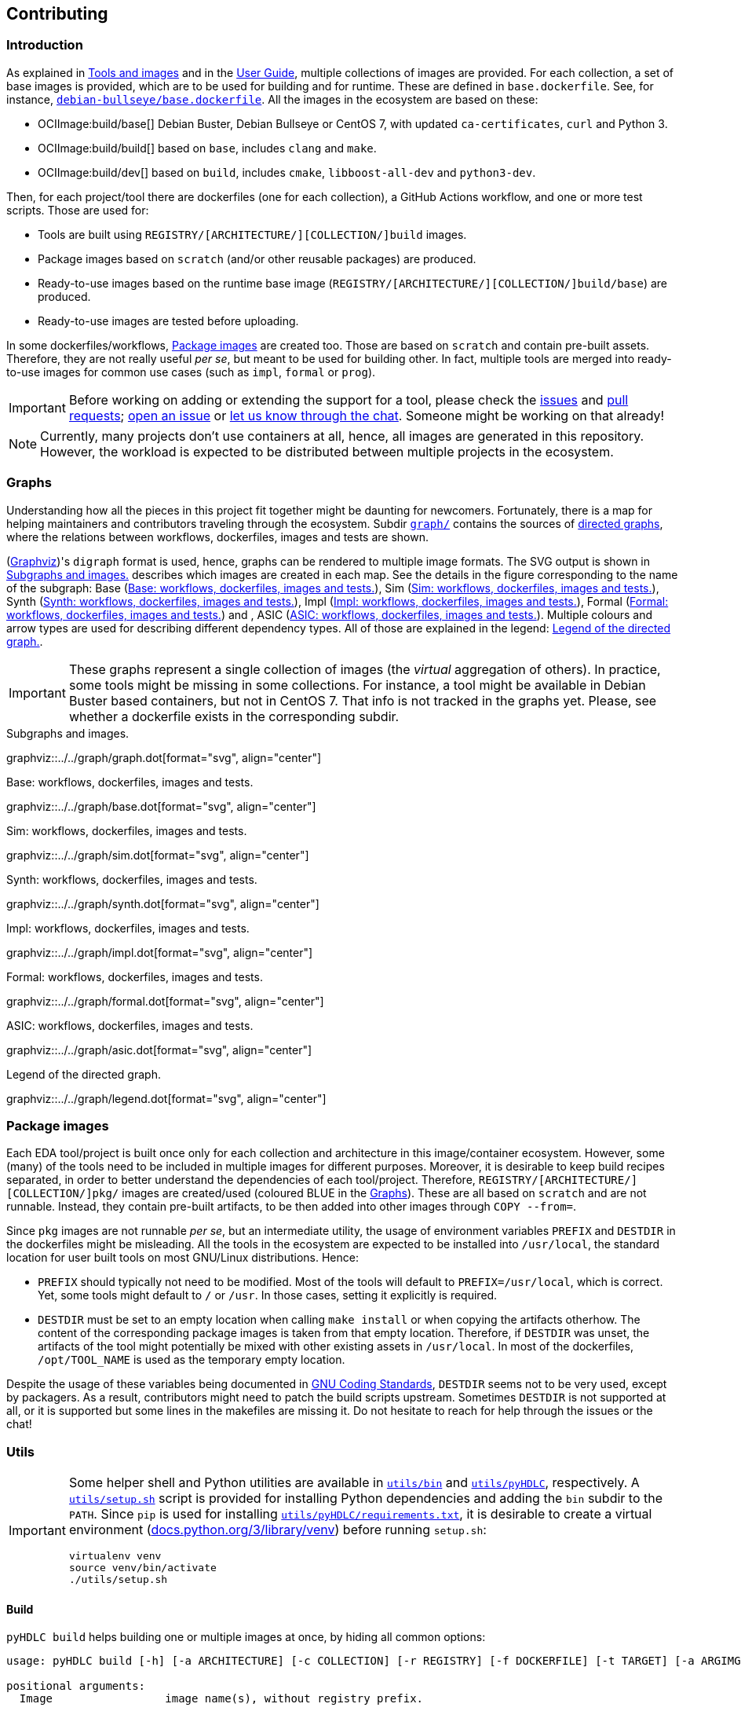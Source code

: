 == Contributing

=== Introduction

As explained in link:../index.html#_tools_and_images[Tools and images] and in the link:../ug/index.html[User Guide],
multiple collections of images are provided.
For each collection, a set of base images is provided, which are to be used for building and for runtime.
These are defined in `base.dockerfile`.
See, for instance, link:{repotree}debian-bullseye/base.dockerfile[`debian-bullseye/base.dockerfile`].
All the images in the ecosystem are based on these:

* OCIImage:build/base[] Debian Buster, Debian Bullseye or CentOS 7, with updated `ca-certificates`, `curl` and Python 3.
* OCIImage:build/build[] based on `base`, includes `clang` and `make`.
* OCIImage:build/dev[] based on `build`, includes `cmake`, `libboost-all-dev` and `python3-dev`.

Then, for each project/tool there are dockerfiles (one for each collection), a GitHub Actions workflow, and one or more
test scripts.
Those are used for:

* Tools are built using `REGISTRY/[ARCHITECTURE/][COLLECTION/]build` images.
* Package images based on `scratch` (and/or other reusable packages) are produced.
* Ready-to-use images based on the runtime base image (`REGISTRY/[ARCHITECTURE/][COLLECTION/]build/base`) are produced.
* Ready-to-use images are tested before uploading.

In some dockerfiles/workflows, <<Package images>> are created too.
Those are based on `scratch` and contain pre-built assets.
Therefore, they are not really useful _per se_, but meant to be used for building other.
In fact, multiple tools are merged into ready-to-use images for common use cases (such as `impl`,
`formal` or `prog`).

[IMPORTANT]
====
Before working on adding or extending the support for a tool, please check the https://github.com/hdl/containers/issues[issues]
and https://github.com/hdl/containers/pulls[pull requests]; https://github.com/hdl/containers/issues/new[open an issue]
or https://gitter.im/hdl/community[let us know through the chat].
Someone might be working on that already!
====

[NOTE]
====
Currently, many projects don't use containers at all, hence, all images are generated in this repository.
However, the workload is expected to be distributed between multiple projects in the ecosystem.
====

=== Graphs

Understanding how all the pieces in this project fit together might be daunting for newcomers. Fortunately, there is a map for helping maintainers and contributors traveling through the ecosystem. Subdir link:{repotree}graph/[`graph/`] contains the sources of https://en.wikipedia.org/wiki/Directed_graph[directed graphs], where the relations between workflows, dockerfiles, images and tests are shown.

(https://graphviz.org/[Graphviz])'s `digraph` format is used, hence, graphs can be rendered to multiple image formats. The SVG output is shown in xref:img-graph[xrefstyle=short] describes which images are created in each map. See the details in the figure corresponding to the name of the subgraph: Base (xref:img-graph-base[xrefstyle=short]), Sim (xref:img-graph-sim[xrefstyle=short]), Synth (xref:img-graph-synth[xrefstyle=short]), Impl (xref:img-graph-impl[xrefstyle=short]), Formal (xref:img-graph-formal[xrefstyle=short]) and , ASIC (xref:img-graph-asic[xrefstyle=short]). Multiple colours and arrow types are used for describing different dependency types. All of those are explained in the legend: xref:img-graph-legend[xrefstyle=short].

IMPORTANT: These graphs represent a single collection of images (the _virtual_ aggregation of others). In practice, some tools might be missing in some collections. For instance, a tool might be available in Debian Buster based containers, but not in CentOS 7. That info is not tracked in the graphs yet. Please, see whether a dockerfile exists in the corresponding subdir.

[#img-graph]
.Subgraphs and images.
[link=../img/graph.svg]
graphviz::../../graph/graph.dot[format="svg", align="center"]

[#img-graph-base]
.Base: workflows, dockerfiles, images and tests.
[link=../img/base.svg]
graphviz::../../graph/base.dot[format="svg", align="center"]

[#img-graph-sim]
.Sim: workflows, dockerfiles, images and tests.
[link=../img/sim.svg]
graphviz::../../graph/sim.dot[format="svg", align="center"]

[#img-graph-synth]
.Synth: workflows, dockerfiles, images and tests.
[link=../img/synth.svg]
graphviz::../../graph/synth.dot[format="svg", align="center"]

[#img-graph-impl]
.Impl: workflows, dockerfiles, images and tests.
[link=../img/impl.svg]
graphviz::../../graph/impl.dot[format="svg", align="center"]

[#img-graph-formal]
.Formal: workflows, dockerfiles, images and tests.
[link=../img/formal.svg]
graphviz::../../graph/formal.dot[format="svg", align="center"]

[#img-graph-asic]
.ASIC: workflows, dockerfiles, images and tests.
[link=../img/asic.svg]
graphviz::../../graph/asic.dot[format="svg", align="center"]

[#img-graph-legend]
.Legend of the directed graph.
[link=../img/legend.svg]
graphviz::../../graph/legend.dot[format="svg", align="center"]

=== Package images

Each EDA tool/project is built once only for each collection and architecture in this image/container ecosystem. However, some (many) of the tools need to be included in multiple images for different purposes. Moreover, it is desirable to keep build recipes separated, in order to better understand the dependencies of each tool/project. Therefore, `REGISTRY/[ARCHITECTURE/][COLLECTION/]pkg/` images are created/used (coloured [blue]#BLUE# in the <<Graphs>>). These are all based on `scratch` and are not runnable. Instead, they contain pre-built artifacts, to be then added into other images through `COPY --from=`.

Since `pkg` images are not runnable _per se_, but an intermediate utility, the usage of environment variables `PREFIX` and `DESTDIR` in the dockerfiles might be misleading. All the tools in the ecosystem are expected to be installed into `/usr/local`, the standard location for user built tools on most GNU/Linux distributions. Hence:

* `PREFIX` should typically not need to be modified. Most of the tools will default to `PREFIX=/usr/local`, which is correct. Yet, some tools might default to `/` or `/usr`. In those cases, setting it explicitly is required.
* `DESTDIR` must be set to an empty location when calling `make install` or when copying the artifacts otherhow. The content of the corresponding package images is taken from that empty location. Therefore, if `DESTDIR` was unset, the artifacts of the tool might potentially be mixed with other existing assets in `/usr/local`. In most of the dockerfiles, `/opt/TOOL_NAME` is used as the temporary empty location.

Despite the usage of these variables being documented in https://www.gnu.org/prep/standards/html_node/index.html[GNU Coding Standards], `DESTDIR` seems not to be very used, except by packagers. As a result, contributors might need to patch the build scripts upstream. Sometimes `DESTDIR` is not supported at all, or it is supported but some lines in the makefiles are missing it. Do not hesitate to reach for help through the issues or the chat!

=== Utils

[IMPORTANT]
====
Some helper shell and Python utilities are available in link:{repotree}utils/bin[`utils/bin`] and
link:{repotree}utils/pyHDLC[`utils/pyHDLC`], respectively.
A link:{repotree}utils/setup.sh[`utils/setup.sh`] script is provided for installing Python dependencies and adding the
`bin` subdir to the `PATH`.
Since `pip` is used for installing link:{repotree}utils/pyHDLC/requirements.txt[`utils/pyHDLC/requirements.txt`],
it is desirable to create a virtual environment (https://docs.python.org/3/library/venv.html[docs.python.org/3/library/venv])
before running `setup.sh`:
[source, shell]
----
virtualenv venv
source venv/bin/activate
./utils/setup.sh
----
====

==== Build

`pyHDLC build` helps building one or multiple images at once, by hiding all common options:

[source, shell]
----
usage: pyHDLC build [-h] [-a ARCHITECTURE] [-c COLLECTION] [-r REGISTRY] [-f DOCKERFILE] [-t TARGET] [-a ARGIMG] [-p] [-d] [-q] Image [Image ...]

positional arguments:
  Image                 image name(s), without registry prefix.

optional arguments:
  -h, --help            show this help message and exit
  -a ARCHITECTURE, --arch ARCHITECTURE
                        name of the architecture.
                        (default: amd64)
  -c COLLECTION, --collection COLLECTION
                        name of the collection/subset of images.
                        (default: debian/bullseye)
  -r REGISTRY, --registry REGISTRY
                        container image registry prefix.
                        (default: gcr.io/hdl-containers)
  -f DOCKERFILE, --dockerfile DOCKERFILE
                        dockerfile to be built, from the collection.
                        (default: None)
  -t TARGET, --target TARGET
                        target stage in the dockerfile.
                        (default: None)
  -i ARGIMG, --argimg ARGIMG
                        base image passed as an ARG to the dockerfile.
                        (default: None)
  -p, --pkg             preprend 'pkg/' to Image and set Target to 'pkg' (if unset).
                        (default: False)
  -d, --default         set default Dockerfile, Target and ArgImg options, given the image name(s).
                        (default: False)
  -q, --test            test each image right after building it.
                        (default: False)
----

IMPORTANT: `DOCKERFILE` defaults to `Image` if `None`.

==== Inspect

All ready-to-use images (coloured [green]#GREEN# or [maroon]#BROWN# in the <<Graphs>>) are runnable.
Therefore, users/contributors can run containers and test the tools interactively or through scripting.
However, since `pkg` images are not runnable, creating another image is required in order to inspect
their content from a container. For instance:

[source, dockerfile]
----
FROM busybox
COPY --from=REGISTRY/pkg/TOOL_NAME /TOOL_NAME /
----

In fact, `pyHDLC test`] uses a similar dockerfile for running `.pkg.sh` scripts from link:{repotree}test/[`test/`].
See <<Test>>.

Alternatively, or as a complement, https://github.com/wagoodman/dive[wagoodman/dive] is a lightweight tool with a nice
terminal based GUI for exploring layers and contents of container images.
It can be downloaded as a tarball/zipfile, or used as a container:

[source, bash]
----
docker run --rm -it \
  -v //var/run/docker.sock://var/run/docker.sock \
  wagoodman/dive \
  REGISTRY/[ARCHITECTURE/][COLLECTION/]IMAGE[:TAG]
----

[#img-dive]
.Inspection of `REGISTRY/pkg/yosys` with https://github.com/wagoodman/dive[wagoodman/dive].
[link=img/dive.png]
image::dive.png[wagoodman/dive, align="center"]

link:{repotree}utils/bin/dockerDive[`dockerDive`] is a wrapper around the wagoodman/dive container, which supports one
or two arguments for specifying the image to be inspected.
The default registry prefix is `gcr.io/hdl-containers`, however, it can be overriden through envvar `HDL_REGISTRY`.

For instance, inspect image `gcr.io/hdl-containers/debian/bullseye/ghdl`:

[source, bash]
----
dockerDive debian/bullseye ghdl
----

or, inspect any image from any registry:

[source, bash]
----
HDL_REGISTRY=docker.io dockerDive python:slim-bullseye
----

==== Test

There is a test script in link:{repotree}test/[`test/`] for each image in this ecosystem, according to the following convention:

* Scripts for package images, `/[ARCHITECTURE/][COLLECTION/]pkg/TOOL_NAME[/SUBNAME]`, are named `TOOL_NAME[--SUBNAME].pkg.sh`.
* Scripts for other images, `/[ARCHITECTURE/][COLLECTION/]NAME[/SUBNAME]`, are named `NAME[--SUBNAME].sh`.
* Other helper scripts are named `_*.sh`.

Furthermore, https://github.com/hdl/smoke-tests[hdl/smoke-test] is a submodule of this repository (link:{repotree}test/[`test/smoke-test`]). Smoke-tests contains fine grained tests that cover the most important functionalities of the tools. Those are used in other packaging projects too. Therefore, container tests are expected to execute the smoke-tests corresponding to the tools available in the image, before executing more specific tests.

`pyHDLC test` allows testing the runnable and package images.
It is used in CI but can be useful locally too:

[source, shell]
----
usage: pyHDLC test [-h] [-a ARCHITECTURE] [-c COLLECTION] [-r REGISTRY] Image[#<DirName>] [Image[#<DirName>] ...]

positional arguments:
  Image                 image name(s), without registry prefix.

optional arguments:
  -h, --help            show this help message and exit
  -a ARCHITECTURE, --arch ARCHITECTURE
                        name of the architecture.
                        (default: amd64)
  -c COLLECTION, --collection COLLECTION
                        name of the collection/subset of images.
                        (default: debian/bullseye)
  -r REGISTRY, --registry REGISTRY
                        container image registry prefix.
                        (default: gcr.io/hdl-containers)
----

[IMPORTANT]
====
`DirName` allows to optionally specify the name of the directory inside the package image which needs to be copied to
the temporary image for testing.
By default, the escaped name of the image is used as the location.
Therefore, `DirName` is used exceptionally.
====

=== Step by step checklist

1. Create or update dockerfile(s).
** For each tool and collection, a https://docs.docker.com/engine/reference/builder/[Dockerfile] recipe exists.
*** It is recommended, but not required, to add tools to multiple collections at the same time. That is, to create one dockerfile for each collection. Nevertheless, it is possible to add a tool to just one or to a limited set of collections.
*** All dockerfiles must use, at least, two stages.
**** One stage, named `build`, is to be based on `$REGISTRY/build/base` or `$REGISTRY/build/build` or `$REGISTRY/build/dev`. In this first stage, you need to add the missing build dependencies. Then, build the tool/project using the standard `PREFIX`, but install to a custom location using `DESTDIR`. See <<Package images>>.
**** If the tool/project is to be used standalone, create an stage based on `$REGISTRY/build/base`. Install runtime dependencies only.
**** If the tool/project is to be packaged, create an stage based on `scratch`.
**** In any case, copy the tool artifacts from the build stage using `COPY --from=STAGE_NAME`.
**** In practice, several dockerfiles produce at least one package image and one ready-to-use image. Therefore, dockerfiles will likely have more than two stages.
** Some tools are to be added to existing images which include several tools (coloured [maroon]#BROWN# in the <<Graphs>>). After creating the dockerfile where the corresponding package image is defined, add `COPY --from=$REGISTRY/pkg/TOOL_NAME` statements to the dockerfiles of multi-tool images.
2. Build and test the dockerfile(s) locally. Use helper scripts from link:{repotree}utils[`utils`], as explained in
  <<Build>> and <<Test>>.
** If a new tool was added, or a new image is to be generated, a test script needs to be added to
  link:{repotree}test/[`test/`].
  See <<Test>> for naming guidelines.
** Be careful with the order.
  If you add a new tool and include it in one of the multi-tool images, the package image needs to be built first.
3. Create or update workflow(s).
** For each tool or multi-tool image, a GitHub Actions workflow is added to
  link:{repotree}.github/workflows[`.github/workflows/`].
  Find documentation at https://docs.github.com/en/free-pro-team@latest/actions/reference/workflow-syntax-for-github-actions[Workflow syntax for GitHub Actions].
  Copying some of the existing workflows in this repo and adapting it is suggested.
** In each workflow, all the images produced from stages of the corresponding dockerfile are built, tested and pushed.
  Scripts from link:{repotree}utils[`utils`] are used.
** The workflow matrix is used for deciding which collections is each tool to be built for.
4. Update the documentation.
** If a new tool was added,
*** Ensure that the tool is listed at https://github.com/hdl/awesome[hdl/awesome], since that's where all the
  tool/projects in the table point to.
*** If a tool from the _To Do_ list was added, remove it from the list.
*** Add a shield/badge to the table in <<Continuous Integration (CI)>>.
** Edit link:{repotree}doc/main/tools.yml[`doc/main/tools.yml`].
  The table in link:../index.html#_tools_and_images[Tools and images] is autogenerated from that YAML file, using link:{repotree}doc/gen_tool_table.py[`doc/gen_tool_table.py`]
** Update the <<Graphs>>.
